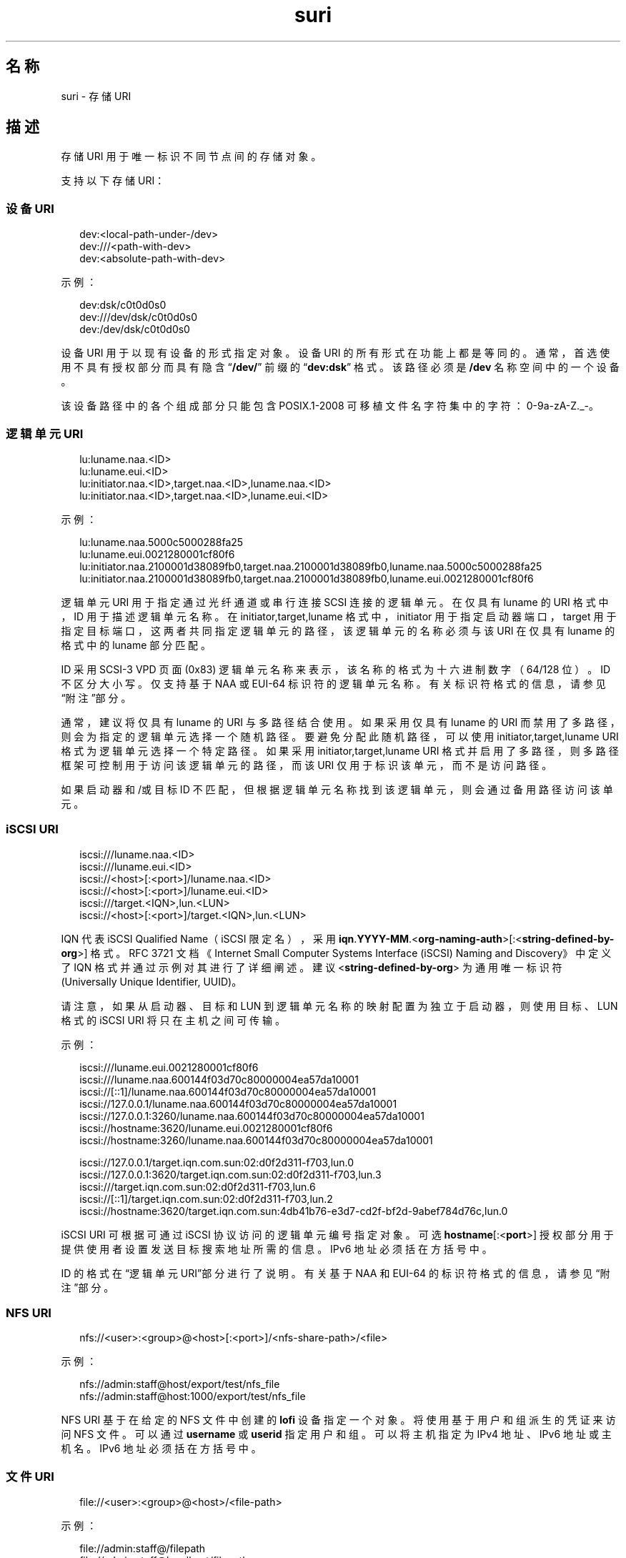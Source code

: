 '\" te
.\" Copyright (c) 2012, 2015, Oracle and/or its affiliates.All rights reserved.
.TH suri 5 "2015 年 3 月 9 日" "SunOS 5.11" "标准、环境和宏"
.SH 名称
suri \- 存储 URI
.SH 描述
.sp
.LP
存储 URI 用于唯一标识不同节点间的存储对象。
.sp
.LP
支持以下存储 URI：
.SS "设备 URI"
.sp
.in +2
.nf
dev:<local-path-under-/dev>
dev:///<path-with-dev>
dev:<absolute-path-with-dev>
.fi
.in -2
.sp

.sp
.LP
示例：
.sp
.in +2
.nf
dev:dsk/c0t0d0s0
dev:///dev/dsk/c0t0d0s0
dev:/dev/dsk/c0t0d0s0
.fi
.in -2
.sp

.sp
.LP
设备 URI 用于以现有设备的形式指定对象。设备 URI 的所有形式在功能上都是等同的。通常，首选使用不具有授权部分而具有隐含 “\fB/dev/\fR” 前缀的 “\fBdev:dsk\fR” 格式。该路径必须是 \fB/dev\fR 名称空间中的一个设备。
.sp
.LP
该设备路径中的各个组成部分只能包含 POSIX.1-2008 可移植文件名字符集中的字符：0-9a-zA-Z._-。
.SS "逻辑单元 URI"
.sp
.in +2
.nf
lu:luname.naa.<ID>
lu:luname.eui.<ID>
lu:initiator.naa.<ID>,target.naa.<ID>,luname.naa.<ID>
lu:initiator.naa.<ID>,target.naa.<ID>,luname.eui.<ID>
.fi
.in -2
.sp

.sp
.LP
示例：
.sp
.in +2
.nf
lu:luname.naa.5000c5000288fa25
lu:luname.eui.0021280001cf80f6
lu:initiator.naa.2100001d38089fb0,target.naa.2100001d38089fb0,luname.naa.5000c5000288fa25
lu:initiator.naa.2100001d38089fb0,target.naa.2100001d38089fb0,luname.eui.0021280001cf80f6
.fi
.in -2
.sp

.sp
.LP
逻辑单元 URI 用于指定通过光纤通道或串行连接 SCSI 连接的逻辑单元。在仅具有 luname 的 URI 格式中，ID 用于描述逻辑单元名称。在 initiator,target,luname 格式中，initiator 用于指定启动器端口，target 用于指定目标端口，这两者共同指定逻辑单元的路径，该逻辑单元的名称必须与该 URI 在仅具有 luname 的格式中的 luname 部分匹配。
.sp
.LP
ID 采用 SCSI-3 VPD 页面 (0x83) 逻辑单元名称来表示，该名称的格式为十六进制数字（64/128 位）。ID 不区分大小写。仅支持基于 NAA 或 EUI-64 标识符的逻辑单元名称。有关标识符格式的信息，请参见“附注”部分。
.sp
.LP
通常，建议将仅具有 luname 的 URI 与多路径结合使用。如果采用仅具有 luname 的 URI 而禁用了多路径，则会为指定的逻辑单元选择一个随机路径。要避免分配此随机路径，可以使用 initiator,target,luname URI 格式为逻辑单元选择一个特定路径。如果采用 initiator,target,luname URI 格式并启用了多路径，则多路径框架可控制用于访问该逻辑单元的路径，而该 URI 仅用于标识该单元，而不是访问路径。
.sp
.LP
如果启动器和/或目标 ID 不匹配，但根据逻辑单元名称找到该逻辑单元，则会通过备用路径访问该单元。
.SS "iSCSI URI"
.sp
.in +2
.nf
iscsi:///luname.naa.<ID>
iscsi:///luname.eui.<ID>
iscsi://<host>[:<port>]/luname.naa.<ID>
iscsi://<host>[:<port>]/luname.eui.<ID>
iscsi:///target.<IQN>,lun.<LUN>
iscsi://<host>[:<port>]/target.<IQN>,lun.<LUN>
.fi
.in -2
.sp

.sp
.LP
IQN 代表 iSCSI Qualified Name（iSCSI 限定名），采用 \fBiqn\fR.\fBYYYY-MM\fR.<\fBorg-naming-auth\fR>[:<\fBstring-defined-by-org\fR>] 格式。RFC 3721 文档《Internet Small Computer Systems Interface (iSCSI) Naming and Discovery》中定义了 IQN 格式并通过示例对其进行了详细阐述。建议 <\fBstring-defined-by-org\fR> 为通用唯一标识符 (Universally Unique Identifier, UUID)。 
.sp
.LP
请注意，如果从启动器、目标和 LUN 到逻辑单元名称的映射配置为独立于启动器，则使用目标、LUN 格式的 iSCSI URI 将只在主机之间可传输。
.sp
.LP
示例：
.sp
.in +2
.nf
iscsi:///luname.eui.0021280001cf80f6
iscsi:///luname.naa.600144f03d70c80000004ea57da10001
iscsi://[::1]/luname.naa.600144f03d70c80000004ea57da10001
iscsi://127.0.0.1/luname.naa.600144f03d70c80000004ea57da10001
iscsi://127.0.0.1:3260/luname.naa.600144f03d70c80000004ea57da10001
iscsi://hostname:3620/luname.eui.0021280001cf80f6
iscsi://hostname:3260/luname.naa.600144f03d70c80000004ea57da10001

iscsi://127.0.0.1/target.iqn.com.sun:02:d0f2d311-f703,lun.0
iscsi://127.0.0.1:3620/target.iqn.com.sun:02:d0f2d311-f703,lun.3
iscsi:///target.iqn.com.sun:02:d0f2d311-f703,lun.6
iscsi://[::1]/target.iqn.com.sun:02:d0f2d311-f703,lun.2
iscsi://hostname:3620/target.iqn.com.sun:4db41b76-e3d7-cd2f-bf2d-9abef784d76c,lun.0
.fi
.in -2
.sp

.sp
.LP
iSCSI URI 可根据可通过 iSCSI 协议访问的逻辑单元编号指定对象。可选 \fBhostname\fR[:<\fBport\fR>] 授权部分用于提供使用者设置发送目标搜索地址所需的信息。IPv6 地址必须括在方括号中。
.sp
.LP
ID 的格式在“逻辑单元 URI”部分进行了说明。有关基于 NAA 和 EUI-64 的标识符格式的信息，请参见“附注”部分。
.SS "NFS URI"
.sp
.in +2
.nf
nfs://<user>:<group>@<host>[:<port>]/<nfs-share-path>/<file>
.fi
.in -2

.sp
.LP
示例：
.sp
.in +2
.nf
nfs://admin:staff@host/export/test/nfs_file 
nfs://admin:staff@host:1000/export/test/nfs_file
.fi
.in -2

.sp
.LP
NFS URI 基于在给定的 NFS 文件中创建的 \fBlofi\fR 设备指定一个对象。将使用基于用户和组派生的凭证来访问 NFS 文件。可以通过 \fBusername\fR 或 \fBuserid\fR 指定用户和组。可以将主机指定为 IPv4 地址、IPv6 地址或主机名。IPv6 地址必须括在方括号中。
.SS "文件 URI"
.sp
.in +2
.nf
file://<user>:<group>@<host>/<file-path>
.fi
.in -2

.sp
.LP
示例：
.sp
.in +2
.nf
file://admin:staff@/filepath 
file://admin:staff@localhost/filepath
.fi
.in -2

.sp
.LP
文件 URI 基于在给定的本地文件中创建的 \fBlofi\fR 设备指定一个对象。将使用基于用户和组派生的凭证来访问该文件。可以通过 \fBusername\fR 或 \fBuserid\fR 指定用户和组。不需要指定主机，但如果指定，必须指定为 \fBlocalhost\fR。
.SS "获取 URI"
.sp
.LP
要通过手动生成 URI 来避免错误，建议使用 \fBsuriadm\fR(1M) 子命令 \fBlookup-uri\fR 根据现有系统设备路径来生成 URI。此类设备路径必须通过其他方式进行标识。对于光纤通道设备，可以使用 \fBfcadm\fR(1M)。对于串行连接 SCSI 设备，可以使用 \fBsasinfo\fR(1M)。对于 iSCSI 设备，可以使用 \fBiscsiadm\fR(1M)。
.SH 属性
.sp
.LP
有关下列属性的说明，请参见 \fBattributes\fR(5)：
.sp

.sp
.TS
tab() box;
cw(2.75i) |cw(2.75i) 
lw(2.75i) |lw(2.75i) 
.
属性类型属性值
_
可用性system/library/storage/suri
_
接口稳定性Committed（已确定）
.TE

.SH 另请参见
.sp
.LP
\fBfcadm\fR(1M)、\fBiscsiadm\fR(1M)、\fBsasinfo\fR(1M)、\fBsuriadm\fR(1M)、\fBattributes\fR(5)
.sp
.LP
《Small Computer System Interface-3》(SCSI-3)
.SH 附注
.sp
.LP
NAA 代表 Name Address Authority（名称地址授权机构），它是标识符中的一个字段，用于指定该标识符的格式和长度。NAA 标识符格式在《SCSI Primary Commands - 3》规范的 "7.6.3.6 NAA identifier format" 部分进行了定义。WWN（World Wide Name，全局名称）标识符采用 NAA 标识符格式。EUI-64 代表 64 位扩展唯一标识符，其格式由 IEEE 进行了定义。
